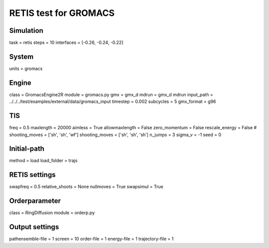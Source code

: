RETIS test for GROMACS
======================

Simulation
----------
task = retis
steps = 10
interfaces = [-0.26, -0.24, -0.22]

System
------
units = gromacs

Engine
------
class = GromacsEngine2R
module = gromacs.py
gmx = gmx_d
mdrun = gmx_d mdrun
input_path = ../../../test/examples/external/data/gromacs_input
timestep = 0.002
subcycles = 5
gmx_format = g96

TIS
---
freq =  0.5
maxlength = 20000
aimless = True
allowmaxlength = False
zero_momentum = False
rescale_energy = False
# shooting_moves = ['sh', 'sh', 'wf']
shooting_moves = ['sh', 'sh', 'sh']
n_jumps = 3
sigma_v = -1
seed = 0

Initial-path
------------
method = load
load_folder = trajs

RETIS settings
--------------
swapfreq = 0.5
relative_shoots = None
nullmoves = True
swapsimul = True

Orderparameter
--------------
class = RingDiffusion
module = orderp.py

Output settings
---------------
pathensemble-file = 1
screen = 10
order-file = 1
energy-file = 1
trajectory-file = 1
